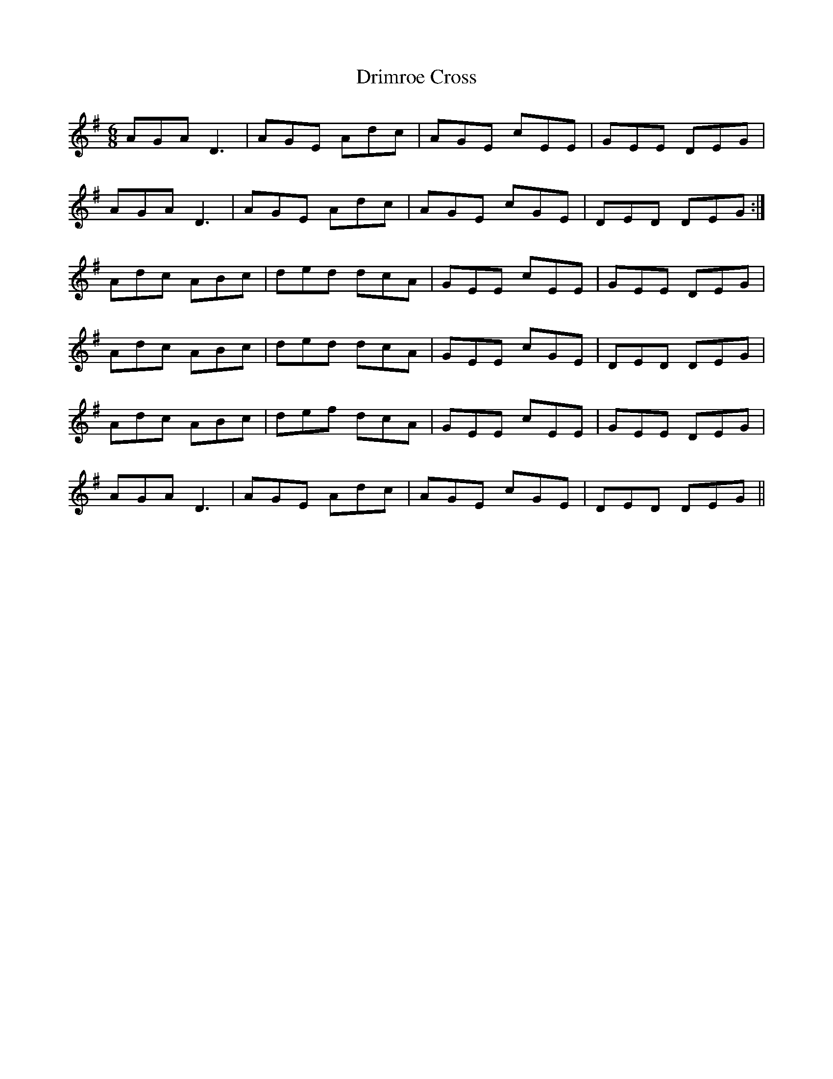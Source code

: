 X: 1
T: Drimroe Cross
Z: jaychoons
S: https://thesession.org/tunes/11089#setting11089
R: jig
M: 6/8
L: 1/8
K: Dmix
AGA D3 | AGE Adc | AGE cEE | GEE DEG |
AGA D3 | AGE Adc | AGE cGE | DED DEG :|
Adc ABc | ded dcA | GEE cEE | GEE DEG |
Adc ABc | ded dcA | GEE cGE | DED DEG |
Adc ABc | def dcA | GEE cEE | GEE DEG |
AGA D3 | AGE Adc | AGE cGE | DED DEG ||
